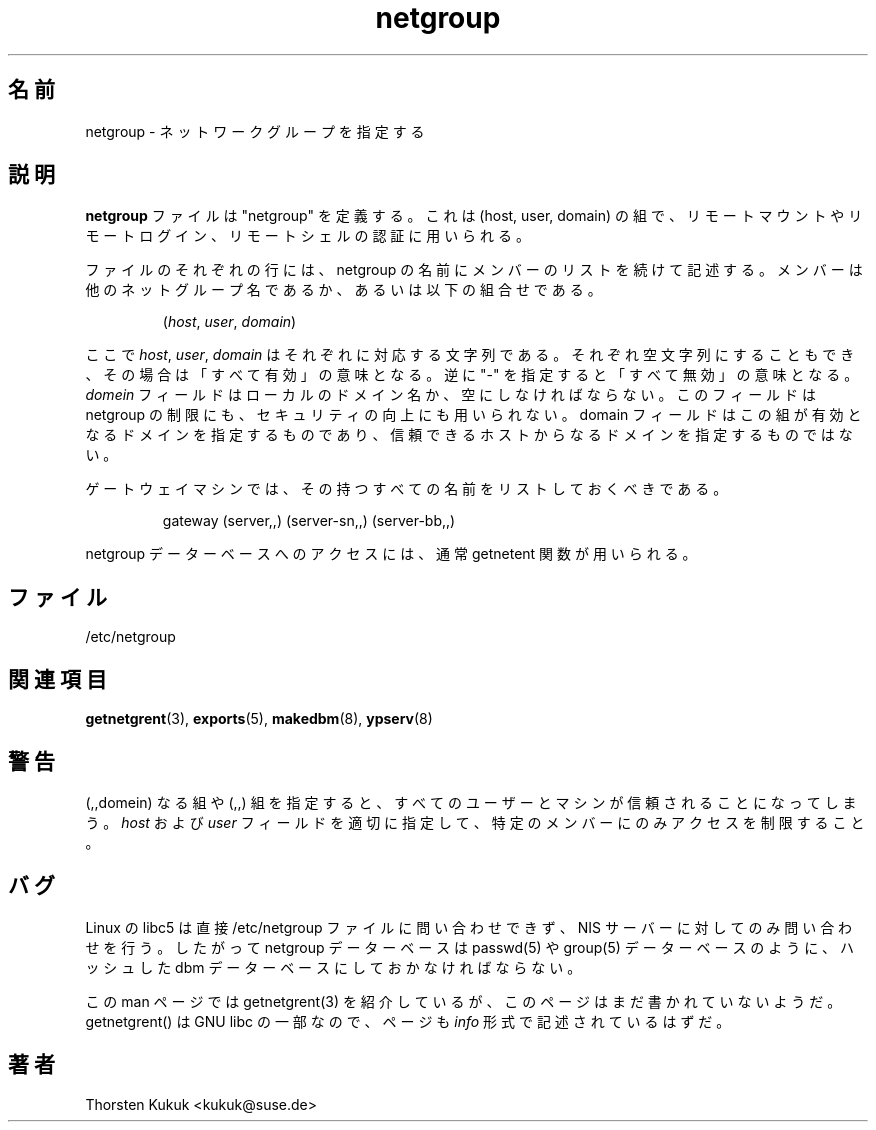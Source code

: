 .\" -*- nroff -*-
.\" $Id: netgroup.5,v 1.3 2001/12/01 15:25:22 nakano Exp $
.\" 
.\" This manual page is a part of ypserv archive. 
.\" README states the following
.\"
.\" See the file COPYING for copying restrictions. It is available under
.\" the GNU General Public License.
.\"
.\" Japanese Version Copyright (c) 1998, 1999 NAKANO Takeo all rights reserved.
.\" Translated Mon 23 Nov 1998 by NAKANO Takeo <nakano@apm.seikei.ac.jp>
.\" Updated Fri 22 Oct 1999 by NAKANO Takeo
.\"
.TH netgroup 5 "May 1999" "NIS" "Linux Reference Manual"
.\"O .SH NAME
.\"O netgroup - specify network groups
.SH 名前
netgroup \- ネットワークグループを指定する
.\"O .SH DESCRIPTION
.SH 説明
.\"O The
.\"O .B netgroup
.\"O file  defines "netgroups", which are sets of (host, user, domain)
.\"O tuples, used for permission checking when doing remote mounts,
.\"O remote logins and remote shells. 
.B netgroup
ファイルは "netgroup" を定義する。これは (host, user, domain)
の組で、リモートマウントやリモートログイン、リモートシェルの
認証に用いられる。

.\"O Each line in the file consists of a netgroup name followed by a
.\"O by a list of members, where a members is either another netgroup name,
.\"O or a triple:
ファイルのそれぞれの行には、 netgroup の名前に
メンバーのリストを続けて記述する。
メンバーは他のネットグループ名であるか、あるいは以下の組合せである。
.IP
.RI ( host ,
.IR user ,
.IR domain )
.LP
.\"O where the
.\"O .IR host ,
.\"O .IR user ,
.\"O and 
.\"O .I domain
.\"O are character strings for the
.\"O corresponding components. Any of the three fields can be empty,
.\"O in which case it specifies a "wildcard", or may consist of the string 
.\"O "-" to specify "no valid value". The
.\"O .I domain
.\"O field must either be the local domain name or empty for the netgroup
.\"O entry to be used. This field does not limit the netgroup or provide
.\"O security. The domain field refers to the domain in which the triple
.\"O is valid, not the domain containing the the trusted host.
ここで
.IR host ", " user ", " domain
はそれぞれに対応する文字列である。それぞれ空文字列にすることもでき、
その場合は「すべて有効」の意味となる。逆に "-" を指定すると
「すべて無効」の意味となる。
.I domein
フィールドはローカルのドメイン名か、空にしなければならない。
このフィールドは netgroup の制限にも、セキュリティの向上にも
用いられない。 domain フィールドはこの組が有効となるドメインを
指定するものであり、信頼できるホストからなるドメインを指定するものではない。

.\"O A gateway machine should be listed under all possible
.\"O hostnames by which it may be recognized:
ゲートウェイマシンでは、その持つすべての名前をリストしておくべきである。
.IP
gateway (server,\|,\|) (server-sn,\|,\|) (server-bb,\|,\|)
.LP

.\"O The getnetgrent functions should normally be used to access the
.\"O netgroup database.
netgroup データーベースへのアクセスには、通常
getnetent 関数が用いられる。

.\"O .SH FILES
.SH ファイル
/etc/netgroup
.\"O .SH "SEE ALSO"
.SH 関連項目
.BR getnetgrent (3),
.BR exports (5),
.BR makedbm (8),
.BR ypserv (8)
.\"O .SH WARNINGS
.SH 警告
.\"O The triple (,,domain) allows all users and machines trusted
.\"O access, and has the same effect as the triple (,,). Use the
.\"O .I host
.\"O and
.\"O .I user
.\"O fields of the triple to restrict the access
.\"O correctly to a specific set of members.
(,,domein) なる組や (,,) 組を指定すると、
すべてのユーザーとマシンが信頼されることになってしまう。
.IR host " および " user
フィールドを適切に指定して、特定のメンバーにのみ
アクセスを制限すること。
.\"O .SH BUGS
.SH バグ
.\"O The Linux libc5 does not query the /etc/netgroup file directly,
.\"O it only querys the NIS server for the groups. So the netgroup
.\"O database must be stored in the form of a hashed dbm database
.\"O just like the passwd(5) and group(5) databases.
Linux の libc5 は直接 /etc/netgroup ファイルに問い合わせできず、
NIS サーバーに対してのみ問い合わせを行う。
したがって netgroup データーベースは passwd(5) や group(5) データーベース
のように、ハッシュした dbm データーベースにしておかなければならない。
.PP
.\"O This manpage mentions getnetgrent(3), but it seems that manpage
.\"O hasn't been written yet. Since getnetgrent() is part of GNU libc it might
.\"O also be that it is documented in \fIinfo\fP format.
この man ページでは getnetgrent(3) を紹介しているが、
このページはまだ書かれていないようだ。
getnetgrent() は GNU libc の一部なので、ページも
.I info
形式で記述されているはずだ。
.\"O .SH AUTHOR
.SH 著者
Thorsten Kukuk <kukuk@suse.de>

